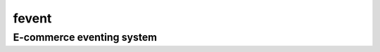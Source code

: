 =========
fevent
=========

-------------------------------
E-commerce eventing system
-------------------------------
